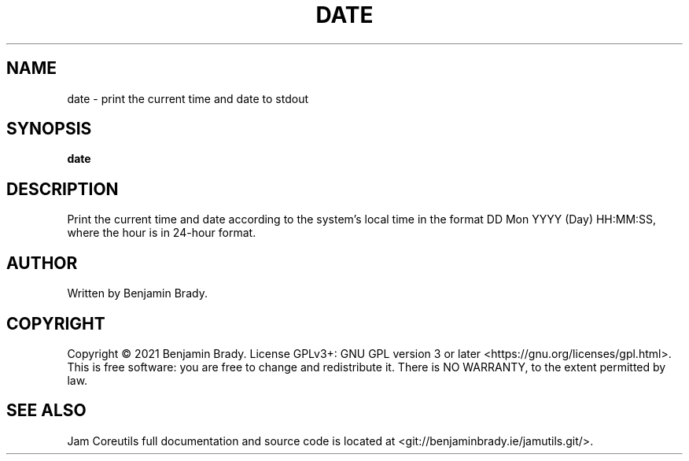 .TH DATE 1 date
.SH NAME
date - print the current time and date to stdout
.SH SYNOPSIS
.B date
.SH DESCRIPTION
Print the current time and date according to the system's local time in the
format DD Mon YYYY (Day) HH:MM:SS, where the hour is in 24-hour format.
.SH AUTHOR
Written by Benjamin Brady.
.SH COPYRIGHT
Copyright \(co 2021 Benjamin Brady. License GPLv3+: GNU GPL version 3 or later
<https://gnu.org/licenses/gpl.html>. This is free software: you are free to
change and redistribute it. There is NO WARRANTY, to the extent permitted by
law.
.SH SEE ALSO
Jam Coreutils full documentation and source code is located at
<git://benjaminbrady.ie/jamutils.git/>.
